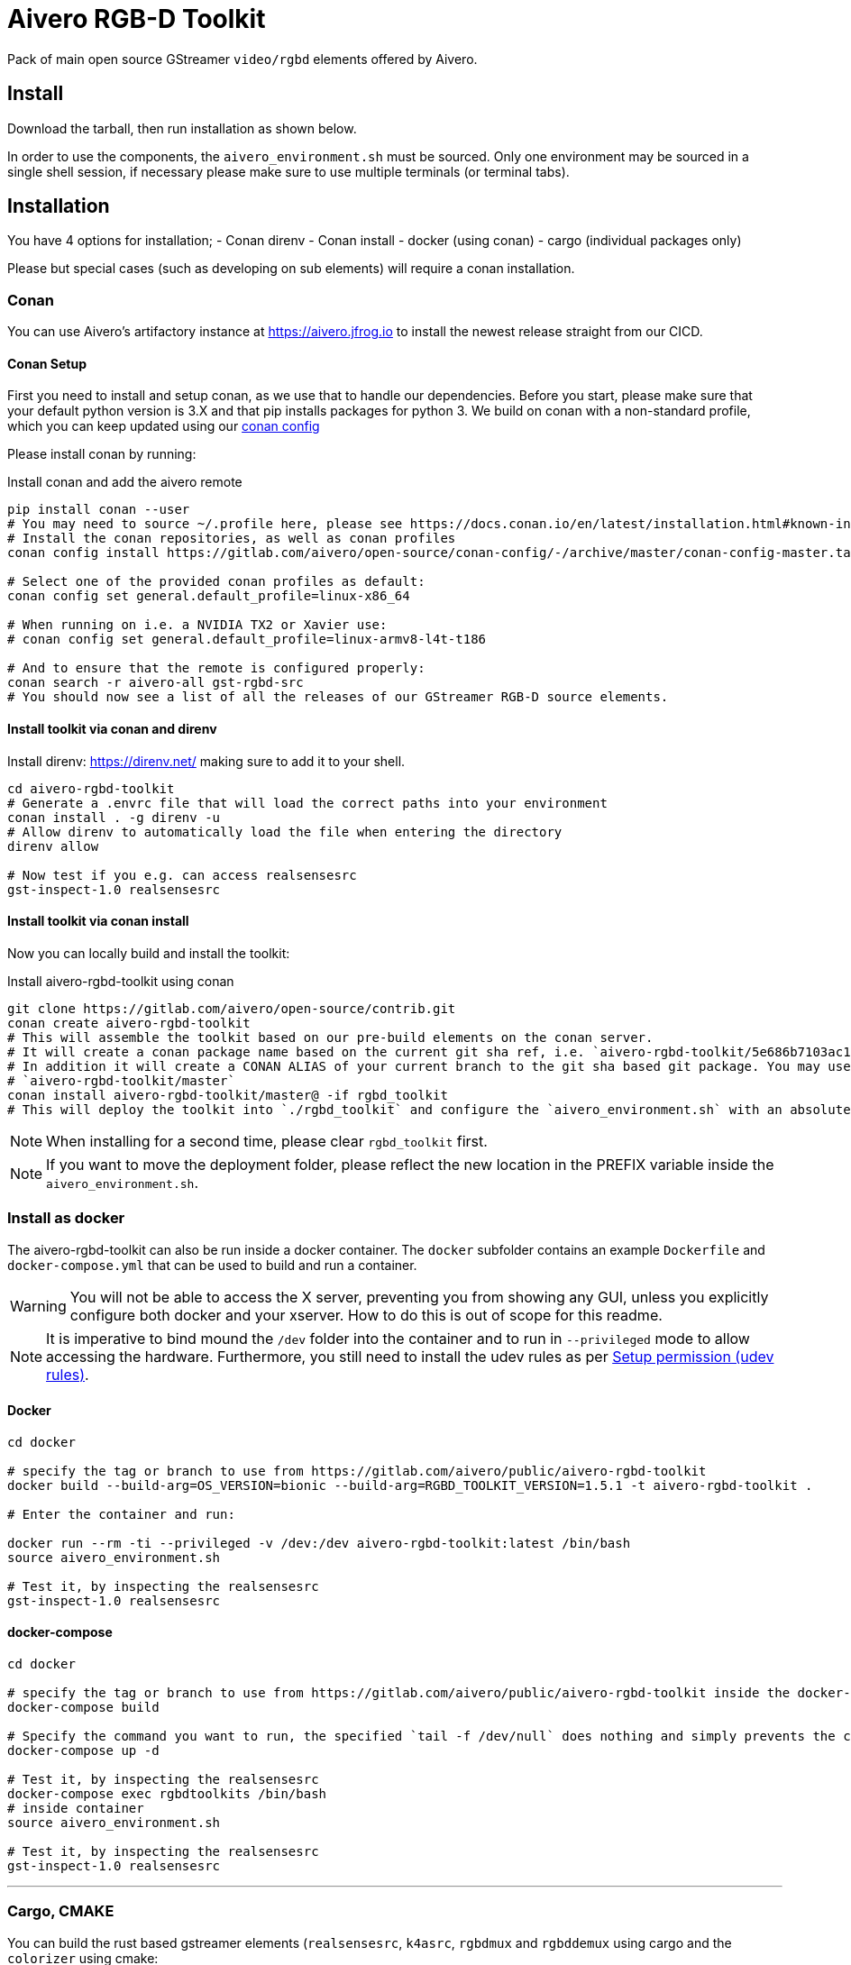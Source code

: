 = Aivero RGB-D Toolkit

Pack of main open source GStreamer `video/rgbd` elements offered by
Aivero.

== Install

Download the tarball, then run installation as shown below.

In order to use the components, the `aivero_environment.sh` must be sourced. Only one environment
may be sourced in a single shell session, if necessary please
make sure to use multiple terminals (or terminal tabs).


== Installation

You have 4 options for installation; 
- Conan direnv
- Conan install
- docker (using conan)
- cargo (individual packages only)

Please but special cases (such as developing on sub elements) will require a conan installation.

=== Conan

You can use Aivero's artifactory instance at https://aivero.jfrog.io/ui/repos/tree/General/aivero-all[https://aivero.jfrog.io] to install the newest release straight from our CICD.

==== Conan Setup

First you need to install and setup conan, as we use that to handle our dependencies. Before you start, please make sure
that your default python version is 3.X and that pip installs packages for python 3.
We build on conan with a non-standard profile, which you can keep updated using our https://gitlab.com/aivero/open-source/conan-config[conan config]

Please install conan by running:

.Install conan and add the aivero remote
[source,bash]
----
pip install conan --user
# You may need to source ~/.profile here, please see https://docs.conan.io/en/latest/installation.html#known-installation-issues-with-pip
# Install the conan repositories, as well as conan profiles
conan config install https://gitlab.com/aivero/open-source/conan-config/-/archive/master/conan-config-master.tar.gz -sf conan-config-master

# Select one of the provided conan profiles as default:
conan config set general.default_profile=linux-x86_64

# When running on i.e. a NVIDIA TX2 or Xavier use:
# conan config set general.default_profile=linux-armv8-l4t-t186

# And to ensure that the remote is configured properly:
conan search -r aivero-all gst-rgbd-src
# You should now see a list of all the releases of our GStreamer RGB-D source elements.
----

==== Install toolkit via conan and direnv

Install direnv: https://direnv.net/ making sure to add it to your shell.

[source,bash]
----
cd aivero-rgbd-toolkit
# Generate a .envrc file that will load the correct paths into your environment
conan install . -g direnv -u
# Allow direnv to automatically load the file when entering the directory
direnv allow

# Now test if you e.g. can access realsensesrc
gst-inspect-1.0 realsensesrc
----

==== Install toolkit via conan install

Now you can locally build and install the toolkit:

.Install aivero-rgbd-toolkit using conan
[source,bash]
----
git clone https://gitlab.com/aivero/open-source/contrib.git
conan create aivero-rgbd-toolkit
# This will assemble the toolkit based on our pre-build elements on the conan server.
# It will create a conan package name based on the current git sha ref, i.e. `aivero-rgbd-toolkit/5e686b7103ac12b9a9e6c690edb0503b86005531` 
# In addition it will create a CONAN ALIAS of your current branch to the git sha based git package. You may use either to install:
# `aivero-rgbd-toolkit/master`
conan install aivero-rgbd-toolkit/master@ -if rgbd_toolkit
# This will deploy the toolkit into `./rgbd_toolkit` and configure the `aivero_environment.sh` with an absolute path. 
----

NOTE: When installing for a second time, please clear `rgbd_toolkit` first.

NOTE: If you want to move the deployment folder, please reflect the new location in the PREFIX variable inside the `aivero_environment.sh`.

=== Install as docker

The aivero-rgbd-toolkit can also be run inside a docker container. The `+docker+` subfolder contains an example `+Dockerfile+` and `+docker-compose.yml+` that can be used to build and run a container.

WARNING: You will not be able to access the X server, preventing you from showing any GUI, unless you explicitly configure both docker and your xserver. How to do this is out of scope for this readme.

NOTE: It is imperative to bind mound the `+/dev+` folder into the container and to run in `+--privileged+` mode to allow accessing the hardware. Furthermore, you still need to install the udev rules as per <<udev-rules>>.

==== Docker

[source,bash]
----
cd docker

# specify the tag or branch to use from https://gitlab.com/aivero/public/aivero-rgbd-toolkit
docker build --build-arg=OS_VERSION=bionic --build-arg=RGBD_TOOLKIT_VERSION=1.5.1 -t aivero-rgbd-toolkit .

# Enter the container and run:

docker run --rm -ti --privileged -v /dev:/dev aivero-rgbd-toolkit:latest /bin/bash
source aivero_environment.sh

# Test it, by inspecting the realsensesrc
gst-inspect-1.0 realsensesrc

----

==== docker-compose
[source,bash]
----
cd docker

# specify the tag or branch to use from https://gitlab.com/aivero/public/aivero-rgbd-toolkit inside the docker-compose.yml
docker-compose build

# Specify the command you want to run, the specified `tail -f /dev/null` does nothing and simply prevents the container from exiting
docker-compose up -d

# Test it, by inspecting the realsensesrc
docker-compose exec rgbdtoolkits /bin/bash
# inside container
source aivero_environment.sh

# Test it, by inspecting the realsensesrc
gst-inspect-1.0 realsensesrc
----

---

=== Cargo, CMAKE

You can build the rust based gstreamer elements (`realsensesrc`, `k4asrc`, `rgbdmux` and `rgbddemux` using cargo and the `colorizer` using cmake:
[source,bash]
----
git clone https://gitlab.com/aivero/open-source/contrib.git
cd gst-realsense
cargo build --release
cd ../gst-k4a
cargo build --release
cd ../gst-rgbd
carbo build --release
cd ../gst-colorizer
mkdir build && cd build
cmake .. && make -j8
----

Now just make sure they are within your `GST_PLUGIN_PATH` by appending to it, or copying the files, respectively.


---

[[udev-rules]]
=== Setup permission (udev rules)

In order to use physical RealSense or K4A devices without being 'root', you will first need to setup udev rules. For this, you can execute script(s) corresponding to your device(s):

[source,bash]
----
# RealSense
./scripts/setup_udev_rules_rs.sh
# K4A
./scripts/setup_udev_rules_k4a.sh
----

== Verify installation

After installing from either tarball or conan, you may want to verify that the installation succeeded by running:

[source,bash]
----
# adjust to point to your aivero_environment.sh file
source /opt/aivero/rgbd_toolkit/aivero_environment.sh
gst-inspect-1.0 realsensesrc
# Should show the man page for the realsensesrc
----

TIP: You will need to `source` the `aivero_environment.sh` every time you restart the terminal.

== Quick Start:

The `realsensesrc` supports two different modes of operations:

1. Playing a rosbag.
2. Playing from a physical camera.

=== Playing from rosbag

This example shows how to play from a rosbag.

Please obtain a rosbag, either by recording one with the `realsense-viewer`, or downloading
https://drive.google.com/file/d/1ZMSPY1pF9orIp473jMhwev2ObiM-jtne/view?usp=sharing[mug.bag]. These examples assume
you're using _mug.bag_.

[source, bash]
....
# Replace with the path to your rosbag
export ROSBAG=~/Downloads/mug.bag
gst-launch-1.0 realsensesrc rosbag-location=$ROSBAG real-time-rosbag-playback=true  ! \
rgbddemux name=demux \
demux.src_depth ! queue ! colorizer near-cut=300 far-cut=700 ! videoconvert ! glimagesink
....

Which will display the colorized depth data from the rosbag. Depending on the video streams present in the ROSBAG, you
may also look at infrared and colour streams:

[source, bash]
....
# Replace with the path to your rosbag
export ROSBAG=~/Downloads/mug.bag
gst-launch-1.0 realsensesrc rosbag-location=$ROSBAG real-time-rosbag-playback=true enable-infra1=true  ! \
rgbddemux name=demux \
demux.src_depth ! queue ! colorizer near-cut=300 far-cut=700 ! videoconvert ! glimagesink \
demux.src_infra1 ! queue ! videoconvert ! glimagesink
....

IMPORTANT: If you try to enable a stream which is not present in a rosbag, the `realsensesrc` will exit with an error.

=== Playing from Camera

This example shows how to play from a physical RealSense camera. The following example shows the colourised depth video
and colour video recorded by a RealSense camera:

[source, bash]
....
# Replace with the serial of your camera
export SERIAL=XXXXXXXXXXXX
gst-launch-1.0 realsensesrc serial=$SERIAL enable-color=true  ! \
rgbddemux name=demux \
demux.src_depth ! queue ! colorizer near-cut=300 far-cut=700 ! videoconvert ! glimagesink \
demux.src_color ! queue ! videoconvert ! glimagesink
....

[[gstreamer-gst-launch-10-syntax-crashcourse]]
== GStreamer gst-launch-1.0 syntax crashcourse

Besides applications and libraries that can be build with GStreamer, it
also offers a development/testing command line tool called
`gst-launch-1.0`. `gst-launch-1.0` creates a video processing pipeline based on a
simple syntax.

[source, bash]
....
source /opt/aivero/rgbd-toolkit/aivero_environment.sh
# Replace this with your ROSBAG
export ROSBAG=~/Downloads/mug.bag
GST_DEBUG=3 gst-launch-1.0 realsensesrc rosbag-location=$ROSBAG real-time-rosbag-playback=true  ! \
rgbddemux name=demux \
demux.src_depth ! queue ! colorizer near-cut=300 far-cut=700 ! videoconvert ! glimagesink
....

[start=1]

. `GST_DEBUG=3` - _Optional_. It sets the debug level of the pipeline, where `3` means errors, warnings and fixmes.
Setting a higher value will flood your console with output, so we recommend filtering the output if you need higher values,
as such: `GST_DEBUG=3,realsensesrc:6`.

. `gst-launch-1.0` - The start of a every command.

. `realsensesrc rosbag-location=$ROSBAG real-time-rosbag-playback=true` - A source element with
three of its parameters specified. You can access the man page of an element using i.e. `gst-inspect-1.0 realsensesrc`.
The different timestamp modes and playback modes are explained below.

. `!` - The exclamation mark (padded by space left and right) links
two elements together, so that data can flow between them. This link
will only succeed if both elements support each others capabilities
(`caps`). `realsensesrc` has (simplified) caps: `video/rgbd` and
so has `rgbddemux`

. `rgbddemux name=demux` - The demuxing element that takes caps
`video/rgbd` and spits out elementary streams. We have also overridden
it's a unique name with our own *unique* name (this can be done on every
element)

. ` ` - Note the *lack* of an exclamation mark (`!`) after `rgbddemux name=demux`. We do
not link this element at this point further.

. `demux.src_depth` - This is a reference to a src pad of the
`rgbddemux`. For every stream that the `rgbddemux` finds upstream it
will create a src pad that produces data. We can access the pad by a dot
followed by the pad name (`.src_*name_of_stream*`, where `*name_of_stream*` could be `color`, `depth`, etc.). The caps
of the video stream on that pad in the case of uncompressed depth video are `video/x-raw,format=GRAY16_LE`, i.e. 16-bit
Little Endian gray-scale video.

== Troubleshooting

Check out the issues for

* https://gitlab.com/aivero/open-source/contrib/-/issues[Aivero Contrib issue tracker]

=== Missing a rust installation

If you are compiling you need to install rust. You may do this via the usual rust channels.

